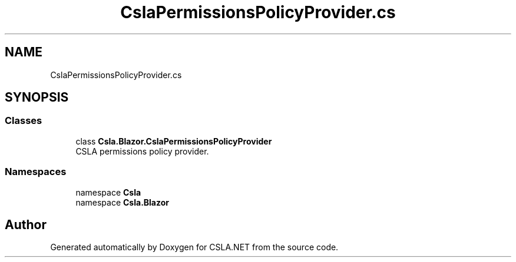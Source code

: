 .TH "CslaPermissionsPolicyProvider.cs" 3 "Thu Jul 22 2021" "Version 5.4.2" "CSLA.NET" \" -*- nroff -*-
.ad l
.nh
.SH NAME
CslaPermissionsPolicyProvider.cs
.SH SYNOPSIS
.br
.PP
.SS "Classes"

.in +1c
.ti -1c
.RI "class \fBCsla\&.Blazor\&.CslaPermissionsPolicyProvider\fP"
.br
.RI "CSLA permissions policy provider\&. "
.in -1c
.SS "Namespaces"

.in +1c
.ti -1c
.RI "namespace \fBCsla\fP"
.br
.ti -1c
.RI "namespace \fBCsla\&.Blazor\fP"
.br
.in -1c
.SH "Author"
.PP 
Generated automatically by Doxygen for CSLA\&.NET from the source code\&.
